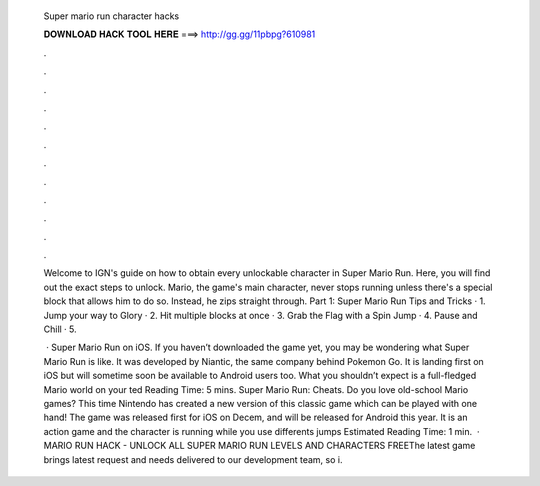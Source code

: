   Super mario run character hacks
  
  
  
  𝐃𝐎𝐖𝐍𝐋𝐎𝐀𝐃 𝐇𝐀𝐂𝐊 𝐓𝐎𝐎𝐋 𝐇𝐄𝐑𝐄 ===> http://gg.gg/11pbpg?610981
  
  
  
  .
  
  
  
  .
  
  
  
  .
  
  
  
  .
  
  
  
  .
  
  
  
  .
  
  
  
  .
  
  
  
  .
  
  
  
  .
  
  
  
  .
  
  
  
  .
  
  
  
  .
  
  Welcome to IGN's guide on how to obtain every unlockable character in Super Mario Run. Here, you will find out the exact steps to unlock. Mario, the game's main character, never stops running unless there's a special block that allows him to do so. Instead, he zips straight through. Part 1: Super Mario Run Tips and Tricks · 1. Jump your way to Glory · 2. Hit multiple blocks at once · 3. Grab the Flag with a Spin Jump · 4. Pause and Chill · 5.
  
   · Super Mario Run on iOS. If you haven’t downloaded the game yet, you may be wondering what Super Mario Run is like. It was developed by Niantic, the same company behind Pokemon Go. It is landing first on iOS but will sometime soon be available to Android users too. What you shouldn’t expect is a full-fledged Mario world on your ted Reading Time: 5 mins. Super Mario Run: Cheats. Do you love old-school Mario games? This time Nintendo has created a new version of this classic game which can be played with one hand! The game was released first for iOS on Decem, and will be released for Android this year. It is an action game and the character is running while you use differents jumps Estimated Reading Time: 1 min.  · MARIO RUN HACK - UNLOCK ALL SUPER MARIO RUN LEVELS AND CHARACTERS FREEThe latest game brings latest request and needs delivered to our development team, so i.
